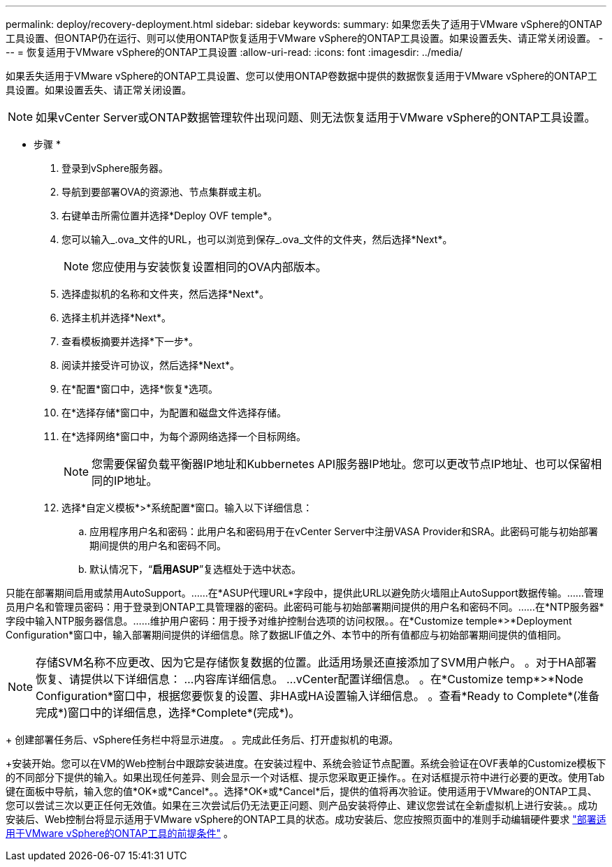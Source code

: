 ---
permalink: deploy/recovery-deployment.html 
sidebar: sidebar 
keywords:  
summary: 如果您丢失了适用于VMware vSphere的ONTAP工具设置、但ONTAP仍在运行、则可以使用ONTAP恢复适用于VMware vSphere的ONTAP工具设置。如果设置丢失、请正常关闭设置。 
---
= 恢复适用于VMware vSphere的ONTAP工具设置
:allow-uri-read: 
:icons: font
:imagesdir: ../media/


[role="lead"]
如果丢失适用于VMware vSphere的ONTAP工具设置、您可以使用ONTAP卷数据中提供的数据恢复适用于VMware vSphere的ONTAP工具设置。如果设置丢失、请正常关闭设置。


NOTE: 如果vCenter Server或ONTAP数据管理软件出现问题、则无法恢复适用于VMware vSphere的ONTAP工具设置。

* 步骤 *

. 登录到vSphere服务器。
. 导航到要部署OVA的资源池、节点集群或主机。
. 右键单击所需位置并选择*Deploy OVF temple*。
. 您可以输入_.ova_文件的URL，也可以浏览到保存_.ova_文件的文件夹，然后选择*Next*。
+

NOTE: 您应使用与安装恢复设置相同的OVA内部版本。

. 选择虚拟机的名称和文件夹，然后选择*Next*。
. 选择主机并选择*Next*。
. 查看模板摘要并选择*下一步*。
. 阅读并接受许可协议，然后选择*Next*。
. 在*配置*窗口中，选择*恢复*选项。
. 在*选择存储*窗口中，为配置和磁盘文件选择存储。
. 在*选择网络*窗口中，为每个源网络选择一个目标网络。
+

NOTE: 您需要保留负载平衡器IP地址和Kubbernetes API服务器IP地址。您可以更改节点IP地址、也可以保留相同的IP地址。

. 选择*自定义模板*>*系统配置*窗口。输入以下详细信息：
+
.. 应用程序用户名和密码：此用户名和密码用于在vCenter Server中注册VASA Provider和SRA。此密码可能与初始部署期间提供的用户名和密码不同。
.. 默认情况下，“*启用ASUP*”复选框处于选中状态。




只能在部署期间启用或禁用AutoSupport。……在*ASUP代理URL*字段中，提供此URL以避免防火墙阻止AutoSupport数据传输。……管理员用户名和管理员密码：用于登录到ONTAP工具管理器的密码。此密码可能与初始部署期间提供的用户名和密码不同。……在*NTP服务器*字段中输入NTP服务器信息。……维护用户密码：用于授予对维护控制台选项的访问权限。。在*Customize temple*>*Deployment Configuration*窗口中，输入部署期间提供的详细信息。除了数据LIF值之外、本节中的所有值都应与初始部署期间提供的值相同。


NOTE: 存储SVM名称不应更改、因为它是存储恢复数据的位置。此适用场景还直接添加了SVM用户帐户。
。对于HA部署恢复、请提供以下详细信息：
...内容库详细信息。
...vCenter配置详细信息。
。在*Customize temp*>*Node Configuration*窗口中，根据您要恢复的设置、非HA或HA设置输入详细信息。
。查看*Ready to Complete*(准备完成*)窗口中的详细信息，选择*Complete*(完成*)。

+
创建部署任务后、vSphere任务栏中将显示进度。
。完成此任务后、打开虚拟机的电源。

+安装开始。您可以在VM的Web控制台中跟踪安装进度。在安装过程中、系统会验证节点配置。系统会验证在OVF表单的Customize模板下的不同部分下提供的输入。如果出现任何差异、则会显示一个对话框、提示您采取更正操作。。在对话框提示符中进行必要的更改。使用Tab键在面板中导航，输入您的值*OK*或*Cancel*。。选择*OK*或*Cancel*后，提供的值将再次验证。使用适用于VMware的ONTAP工具、您可以尝试三次以更正任何无效值。如果在三次尝试后仍无法更正问题、则产品安装将停止、建议您尝试在全新虚拟机上进行安装。。成功安装后、Web控制台将显示适用于VMware vSphere的ONTAP工具的状态。成功安装后、您应按照页面中的准则手动编辑硬件要求 link:../deploy/sizing-requirements.html["部署适用于VMware vSphere的ONTAP工具的前提条件"] 。
